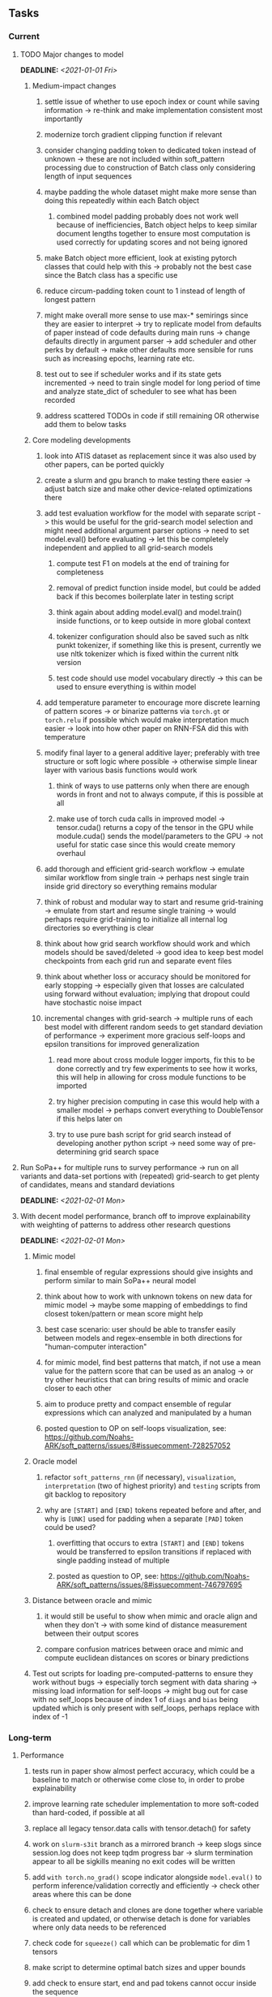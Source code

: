 #+STARTUP: overview
#+OPTIONS: ^:nil
#+OPTIONS: p:t

** Tasks
*** Current
**** TODO Major changes to model
     DEADLINE: <2021-01-01 Fri>
***** Medium-impact changes
****** settle issue of whether to use epoch index or count while saving information -> re-think and make implementation consistent most importantly
****** modernize torch gradient clipping function if relevant
****** consider changing padding token to dedicated token instead of unknown -> these are not included within soft_pattern processing due to construction of Batch class only considering length of input sequences
****** maybe padding the whole dataset might make more sense than doing this repeatedly within each Batch object
******* combined model padding probably does not work well because of inefficiencies, Batch object helps to keep similar document lengths together to ensure most computation is used correctly for updating scores and not being ignored
****** make Batch object more efficient, look at existing pytorch classes that could help with this -> probably not the best case since the Batch class has a specific use
****** reduce circum-padding token count to 1 instead of length of longest pattern
****** might make overall more sense to use max-* semirings since they are easier to interpret -> try to replicate model from defaults of paper instead of code defaults during main runs -> change defaults directly in argument parser -> add scheduler and other perks by default -> make other defaults more sensible for runs such as increasing epochs, learning rate etc.
****** test out to see if scheduler works and if its state gets incremented -> need to train single model for long period of time and analyze state_dict of scheduler to see what has been recorded
****** address scattered TODOs in code if still remaining OR otherwise add them to below tasks

***** Core modeling developments
****** look into ATIS dataset as replacement since it was also used by other papers, can be ported quickly
****** create a slurm and gpu branch to make testing there easier -> adjust batch size and make other device-related optimizations there
****** add test evaluation workflow for the model with separate script -> this would be useful for the grid-search model selection and might need additional argument parser options -> need to set model.eval() before evaluating -> let this be completely independent and applied to all grid-search models
******* compute test F1 on models at the end of training for completeness
******* removal of predict function inside model, but could be added back if this becomes boilerplate later in testing script
******* think again about adding model.eval() and model.train() inside functions, or to keep outside in more global context
******* tokenizer configuration should also be saved such as nltk punkt tokenizer, if something like this is present, currently we use nltk tokenizer which is fixed within the current nltk version
******* test code should use model vocabulary directly -> this can be used to ensure everything is within model
****** add temperature parameter to encourage more discrete learning of pattern scores -> or binarize patterns via =torch.gt= or =torch.relu= if possible which would make interpretation much easier -> look into how other paper on RNN-FSA did this with temperature
****** modify final layer to a general additive layer; preferably with tree structure or soft logic where possible -> otherwise simple linear layer with various basis functions would work
******* think of ways to use patterns only when there are enough words in front and not to always compute, if this is possible at all
******* make use of torch cuda calls in improved model -> tensor.cuda() returns a copy of the tensor in the GPU while module.cuda() sends the model/parameters to the GPU -> not useful for static case since this would create memory overhaul
****** add thorough and efficient grid-search workflow -> emulate similar workflow from single train -> perhaps nest single train inside grid directory so everything remains modular
****** think of robust and modular way to start and resume grid-training -> emulate from start and resume single training -> would perhaps require grid-training to initialize all internal log directories so everything is clear
****** think about how grid search workflow should work and which models should be saved/deleted -> good idea to keep best model checkpoints from each grid run and separate event files
****** think about whether loss or accuracy should be monitored for early stopping -> especially given that losses are calculated using forward without evaluation; implying that dropout could have stochastic noise impact
****** incremental changes with grid-search -> multiple runs of each best model with different random seeds to get standard deviation of performance -> experiment more gracious self-loops and epsilon transitions for improved generalization
******* read more about cross module logger imports, fix this to be done correctly and try few experiments to see how it works, this will help in allowing for cross module functions to be imported
******* try higher precision computing in case this would help with a smaller model -> perhaps convert everything to DoubleTensor if this helps later on
******* try to use pure bash script for grid search instead of developing another python script -> need some way of pre-determining grid search space

**** Run SoPa++ for multiple runs to survey performance -> run on all variants and data-set portions with (repeated) grid-search to get plenty of candidates, means and standard deviations
     DEADLINE: <2021-02-01 Mon>
**** With decent model performance, branch off to improve explainability with weighting of patterns to address other research questions
     DEADLINE: <2021-02-01 Mon>
***** Mimic model
****** final ensemble of regular expressions should give insights and perform similar to main SoPa++ neural model
****** think about how to work with unknown tokens on new data for mimic model -> maybe some mapping of embeddings to find closest token/pattern or mean score might help
****** best case scenario: user should be able to transfer easily between models and regex-ensemble in both directions for "human-computer interaction" 
****** for mimic model, find best patterns that match, if not use a mean value for the pattern score that can be used as an analog -> or try other heuristics that can bring results of mimic and oracle closer to each other
****** aim to produce pretty and compact ensemble of regular expressions which can analyzed and manipulated by a human
****** posted question to OP on self-loops visualization, see: https://github.com/Noahs-ARK/soft_patterns/issues/8#issuecomment-728257052
***** Oracle model
****** refactor =soft_patterns_rnn= (if necessary), =visualization=, =interpretation= (two of highest priority) and =testing= scripts from git backlog to repository
****** why are =[START]= and =[END]= tokens repeated before and after, and why is =[UNK]= used for padding when a separate =[PAD]= token could be used?
******* overfitting that occurs to extra =[START]= and =[END]= tokens would be transferred to epsilon transitions if replaced with single padding instead of multiple
******* posted as question to OP, see: https://github.com/Noahs-ARK/soft_patterns/issues/8#issuecomment-746797695
***** Distance between oracle and mimic
****** it would still be useful to show when mimic and oracle align and when they don't -> with some kind of distance measurement between their output scores
****** compare confusion matrices between orace and mimic and compute euclidean distances on scores or binary predictions
***** Test out scripts for loading pre-computed-patterns to ensure they work without bugs -> especially torch segment with data sharing -> missing load information for self-loops -> might bug out for case with no self_loops because of index 1 of =diags= and =bias= being updated which is only present with self_loops, perhaps replace with index of -1
 
*** Long-term
**** Performance
***** tests run in paper show almost perfect accuracy, which could be a baseline to match or otherwise come close to, in order to probe explainability
***** improve learning rate scheduler implementation to more soft-coded than hard-coded, if possible at all
***** replace all legacy tensor.data calls with tensor.detach() for safety
***** work on =slurm-s3it= branch as a mirrored branch -> keep slogs since session.log does not keep tqdm progress bar -> slurm termination appear to all be sigkills meaning no exit codes will be written
***** add =with torch.no_grad()= scope indicator alongside =model.eval()= to perform inference/validation correctly and efficiently -> check other areas where this can be done
***** check to ensure detach and clones are done together where variable is created and updated, or otherwise detach is done for variables where only data needs to be referenced
***** check code for =squeeze()= call which can be problematic for dim 1 tensors
***** make script to determine optimal batch sizes and upper bounds
***** add check to ensure start, end and pad tokens cannot occur inside the sequence
***** make sure predict script which can use the model to predict on new datasets without evaluation
**** Torch portability
***** check if possible to replace all Batch object internals via direct torch tensors instead of numpy -> might help with speed but not very important
***** maybe use dataloader/dataset torch class instead of raw data, read on memory improvements and better shuffling which saves original order
***** consider using a torch vocabulary class instead where applicable
**** Visualization
***** remember that tensorboard events start at epoch index 0, which means after the first epoch of training
***** if necessary, the x-axis should be scaled forward by 1 to give the correct training epochs
**** Dynamic and sub-word embeddings (optional)
***** use both word and sub-word tokenizers such as nltk or sentencepiece tokenizer
****** sub-word non-contextual embeddings: fastText or https://nlp.h-its.org/bpemb/#cite
****** word-level non-contextual embeddings: stick to GloVe
***** use both static and dynamic token embeddings
****** dynamic: start, end and padding tokens should be fixed, while unknown and others could be learned
****** dynamic: can use a lower learning rate for embeddings to reduce overfitting as much as possible
****** dynamic: convert embeddings into a tensor and register as parameter inside model which gets saved with state dictionary object -> not useful for static case since this would create memory overhaul
**** Argparse, logging and dependencies
***** consider whether to pass =logger=, =disable_tqdm= and =tqdm_update_freq= variables directly via functions
***** use =renv= for managing and shipping R dependencies -> keep just =renv.lock= for easier shipping and ignore other files
***** perform sanity check to ensure cross-module imports are not affected by presence of =logger=, or otherwise use root logger in case it cannot be imported
***** make argparse metavariable for file path, which can check if it exists (if it is existing file/dir type, otherwise just a path)
***** test download and all other scripts to ensure they work
***** *extra:* pass tqdm directly to logger instead of directly to stdout: see https://github.com/tqdm/tqdm/issues/313
***** *brainstorm:* replace input arg namespace with explicit arguments, OR possible to make separate argparse Namespace which can be passed to main, this could help with portability (needs brainstorming since there are tradeoffs between argparse Namespace and explicit variable definitions)
**** Typing and testing
***** remove cast calls and replace with direct declaration as long as variable was not defined earlier, otherwise must use cast
***** fine-tune exact typing of pre-computed pattern loading functions inside model source code -> test this out to clarify everything
***** include test code by instantiating class and/or other simple methods which are inherent to the workflow
***** ensure that redefined variables are given all possible unioned types used inside code
***** add mypy as a test case suite, design new and improved test cases using pytest after understanding code completely
***** consider adding Optional type to all optional arguments
***** look into cases where List was replaced by Sequential and how this can be changed or understood to keep consistency (ie. keep everything to List)
**** Documentation
***** improve cryptic parts of code to be more easily readable, such as workflow for loading pre-computed patterns inside the soft patterns classifier and model checkpointing -> it can only be understood by studying the code whereas it should be more structured with clear conditionals
***** ensure consistent variable names for variables used in different scopes 
***** ensure consistent variable names for reading/writing such as =filename=, =*_file_stream=
***** reduce source code chunk newlines to no newlines -> this makes things slightly more concise given the existence of multiple comments in between -> also remove unnecessary comments
***** consider changing default helpers in readme to python helpers instead of those from shell scripts, 
***** where applicable, improve documentation of argparse variables within argparse script
***** update metadata in scripts later with new workflows, eg. with help scripts, comments describing functionality and readme descriptions for git hooks
***** add pydocstrings to all functions for improved documentation -> plus comments where relevant
***** provide description of data structures (eg. data, labels) required for training processes
***** shuffling inside of model_utils.py function will always produce the same output given the same input -> this is because sorting order is always preserved in python's sorted function
****** shuffling the data outside creates noise by shuffling the order of sorting ties, which would ultimately cause their order to be perturbed in the sort process as well, although there is no clear-cut answer whether this introduce cross-batch variance (perhaps for small batches and not necessarily for large ones)
****** change involves internal flat shuffling happening inside function which ensures outside variables are the same, which means random states can be reverted consistently
***** make list of all useful commands for slurm -> useful to re-use later on
***** add MIT license when made public
       
** Notes
*** Research
**** SoPa++
***** extensions
****** leverage dynamic sub-word-level embeddings from recent advancements in Transformer-based language modeling.
****** modify the architecture and hyperparameters to use more wildcards or self-loops, and verify the usefulness of these in the mimic WFSA models.
****** modify the output multi-layer perceptron layer to a general additive layer, such as a linear regression layer, with various basis functions. This would allow for easier interpretation of the importance of patterns without the use of occlusion -> perhaps consider adding soft logic functions which could emulate negation/inclusion of rules, or possibly a soft decision tree at the top layer
****** test SoPa++ on multi-class text classification tasks 
      
**** SoPa
***** goods: practical new architecture which maps to RNN-CNN mix via WFSAs, decent code quality in PyTorch (still functional), contact made with author and could get advice for possible extensions
***** limitations
****** SoPa utilizes static word-level token embeddings which might contribute to less dynamic learning and more overfitting towards particular tokens
****** SoPa encourages minimal learning of wildcards/self-loops and $\epsilon$-transitions, which leads to increased overfitting on rare words such as proper nouns
****** while SoPa provides an interpretable architecture to learn discrete word-level patterns, it is also utilizes occlusion to determine the importance of various patterns. Occlusion is usually a technique reserved for uninterpretable model architectures and contributes little to global explainability
****** SoPa was only tested empirically on binary text classification tasks
***** general: likely higher performance due to direct inference and less costly conversion methods

**** Data sets
***** NLU data sets -> single sequence intent classification, typically many classes involved -> eg. ATIS, Snips, AskUbuntuCorpus, FB task oriented dataset (mostly intent classifications)
***** SOTA scores for NLU can be found on https://github.com/nghuyong/rasa-nlu-benchmark#result
***** vary training data sizes from 10% to 70% for perspective on data settings

**** Constraints
***** work with RNNs only
***** seq2cls tasks -> eg. NLU/NLI/semantic tasks, try to work with simpler single (vs. double) sequence classification task
***** base main ideas off peer-reviewed articles 

**** Research questions
***** To what extent does SoPa++ contribute to competitive performance on NLU tasks?
***** To what extent does SoPa++ contribute to improved explainability by simplification?
***** What interesting and relevant explanations does SoPa++ provide on NLU task(s)?

*** Admin
**** Timeline
***** +Initial thesis document: *15.09.2020*+
***** +Topic proposal draft: *06.11.2020*+
***** +Topic proposal final: *15.11.2020*+
***** Topic registration: *01.02.2021* 
***** Manuscript submission: *18.03.2021* 

**** Manuscript notes
***** Text-related feedback
****** 20-90 pages thesis length -> try to keep ideas well-motivated yet succinct
****** make abstract more specific in terms of "highly performant"
****** sub-word embeddings are both useful for performance and explainability
****** fix absolute terms such as "automated reasoning", or quote directly from paper
****** re-consider reference to Transformers for dynamic sub-word level word-embeddings
****** improve capitalization with braces in bibtex file
***** Concept-related feedback
****** clarify meaning and concept of "occlusion" as leave-one-out perturbation analysis
****** improve arbitrary vs. contrained oracle phrasing -> perhaps black-box vs. white-box but more specific
****** expound on trade-off between performance and explainability and process of mimic extraction
****** add more information on what competitive performance means (eg. within few F_1 points)
****** how to evaluate improved explainability -> make hierarchy for local vs. global explainability -> also explainability is only relevant if the oracle and mimic models both *perform competitively and have similar confusion matrix profiles* (both conditions must be satisfied)
****** further work: porting this technique to a transformer where possible
***** Self-thoughts
****** semirings, abstract algebra and how they are used for finite-state machines in Forward and Viterbi algorithms -> go deeper into this to get some background
****** use more appropriate and generalized semiring terminology from Peng et al. 2019 -> more generalized compared to SoPa paper
****** Chomsky hierarchy of languages -> might be relevant especially relating to CFGs
****** FSA/WFSAs -> input theoretical CS, mathematics background to describe these
****** ANN's historical literature -> describe how ANNs approximate symbolic representations
****** extension/recommendations -> transducer for seq2seq tasks
       
** Completed
***** DONE log model metrics with intra/inter-epoch frequency which can be shared with tqdm for displaying -> would require some recoding with modulos -> how to manage updates with batch vs. epochs conflict and how to continue training as well, think about whether to recompute accuracy as well on a batch-basis
      CLOSED: [2020-12-22 Tue 12:22]
***** DONE add argparse option of how often to update tqdm metrics in training -> should be shared parameter for tensorboard logging 
      CLOSED: [2020-12-22 Tue 12:22]
***** DONE make consistent use of =validation= versus =dev= throughout all source code -> redo all log messages and also file naming especially related to inputs, preprocessing and argparse -> will require time and effort
      CLOSED: [2020-12-20 Sun 17:49]
***** DONE remove =rnn= option from code altogether -> keep things simple for now
      CLOSED: [2020-12-19 Sat 02:33]
***** DONE change argparse variable names within train script to reflect parser and make this consistent throughout, including in other auxiliary scripts
      CLOSED: [2020-12-19 Sat 01:33]
***** DONE need to understand =nn.Module= functionality before anything else -> investigate whether =fixed_var= function is indeed necessary or can be removed since =requires_grad= is set to False by default, but could be some conflict with =nn.Module= default parameter construction with ~requires_grad = True~ -> left intact for now and appears to work well 
      CLOSED: [2020-12-12 Sat 12:28]
***** DONE look through =train.py= and make comments on general processes -> fix minor issues where present such as variable naming, formatting etc.
      CLOSED: [2020-12-08 Tue 18:38]
***** DONE major code refactoring for main model with conversion to recent PyTorch (eg. 1.*) and CUDA versions (eg. 10.*)
      CLOSED: [2020-12-05 Sat 18:47] DEADLINE: <2020-12-06 Sun>
***** DONE add tensorboard to explicit dependencies to view relevant logs during training
      CLOSED: [2020-12-03 Thu 14:40]
***** DONE replace all Variable calls with simple Tensors and add =requires_grad= argument directly to tensors where this is necessary: see https://stackoverflow.com/questions/57580202/whats-the-purpose-of-torch-autograd-variable
      CLOSED: [2020-12-02 Wed 21:50]
***** DONE UserWarning: Implicit dimension choice for log_softmax has been deprecated. Change the call to include dim=X as an argument
      CLOSED: [2020-12-02 Wed 18:57]
***** DONE UserWarning: size_average and reduce args will be deprecated, please use reduction='sum' instead
      CLOSED: [2020-12-02 Wed 18:39]
***** DONE make workflow to download Facebook Multilingual Task Oriented Dataset and pre-process to sopa-ready format -> text data and labels with dictionary mapping as to what the labels mean
      CLOSED: [2020-12-01 Tue 20:29] DEADLINE: <2020-12-03 Thu>
***** DONE fixed: UserWarning: nn.functional.sigmoid is deprecated. Use torch.sigmoid instead
      CLOSED: [2020-11-30 Mon 18:16]
***** DONE sort CLI arguments into proper groups, sort them alphabetically for easier reading
      CLOSED: [2020-11-30 Mon 18:07]
***** DONE add types to =parser_utils.py= script internals
      CLOSED: [2020-11-30 Mon 18:07]
***** DONE separate extras in =soft_patterns.py= into =utils.py= -> test out how batch is utilized -> fix batch issue, then move on to other steps -> batch mini-vocab appears to be a hack to create a meta-vocabulary for indices -> try to push with this again another time -> consider reverting Vocab index/token defaults in case this was wrong
      CLOSED: [2020-11-30 Mon 18:07]
***** DONE appears to be major bug in Batch class, try to verify if it is indeed a bug and how it can be fixed
      CLOSED: [2020-11-30 Mon 18:07]
***** DONE extract all arg parser chunks and place in dedicated file
      CLOSED: [2020-11-30 Mon 18:07]
***** DONE clean preprocessing script for GloVe vectors and understand inner mechanisms
      CLOSED: [2020-11-28 Sat 17:02]
***** DONE find better location to place code from =util.py=
      CLOSED: [2020-11-27 Fri 19:38]
***** DONE migrate to soft-patterns-pp and clean from there
      CLOSED: [2020-11-26 Thu 20:11]
***** DONE update proposal with comments from supervisors -> update same information here
      CLOSED: [2020-11-17 Tue 14:52] DEADLINE: <2020-11-17 Tue>
***** DONE write proposal with key research questions -> address points directly from step 3 document requirements -> prepare some basic accuracy metrics and interpretations from best model   
      CLOSED: [2020-11-10 Tue 18:45] DEADLINE: <2020-11-06 Fri>
***** DONE analyze pattern log more closely with code on the side to understand what it means -> can start writing early when things start to make sense
      CLOSED: [2020-11-10 Tue 18:44] DEADLINE: <2020-11-05 Thu>
***** DONE add large amounts of binary data for testing with CPU/GPU -> requires pre-processing
      CLOSED: [2020-11-10 Tue 18:21]
***** DONE find re-usable code for running grid search -> otherwise construct makeshift quick code
      CLOSED: [2020-11-05 Thu 20:38]
***** DONE test SoPa on sample data in repository to ensure it works out-of-the-box -> try this on laptop and s3it 
      CLOSED: [2020-11-02 Mon 16:40]
***** DONE make workflow to reproduce virtual environment cleanly via poetry
      CLOSED: [2020-11-02 Mon 16:34]
***** DONE make workflow to download simple but high-quality NLU dataset and glove data sets
      CLOSED: [2020-11-01 Sun 20:15] DEADLINE: <2020-11-01 Sun>
***** DONE read more into these tasks and find one that has potential for interpretability -> likely reduce task to binary case for easier processing (eg. entailment)
      CLOSED: [2020-10-28 Wed 15:32] DEADLINE: <2020-10-28 Wed>
***** DONE search for popular NLI datasets which have existing RNN models as (almost) SOTAs, possibly use ones that were already tested for eg. RTC or ones used in papers that may have semantic element
      CLOSED: [2020-10-26 Mon 17:57] DEADLINE: <2020-10-28 Wed>
***** DONE explore below frameworks (by preference) and find most feasible one
      CLOSED: [2020-10-26 Mon 14:28] DEADLINE: <2020-10-26 Mon>
***** DONE add org-mode hook to remove startup visibility headers in org-mode to markdown conversion
      CLOSED: [2020-10-22 Thu 13:28]
***** DONE Set up repo, manuscript and develop log
      CLOSED: [2020-10-22 Thu 12:36]
      
** Legacy
*** Interpretable RNN architectures
**** State-regularized-RNNs (SR-RNNs)
***** good: very powerful and easily interpretable architecture with extensions to NLP and CV
***** good: simple code which can probably be ported to PyTorch relatively quickly
***** good: contact made with author and could get advice for possible extensions
***** problematic: code is outdated and written in Theano, TensorFlow version likely to be out by end of year
***** problematic: DFA extraction from SR-RNNs is clear, but DPDA extraction/visualization from SR-LSTMs is not clear probably because of no analog for discrete stack symbols from continuous cell (memory) states
***** possible extensions: port state-regularized RNNs to PyTorch (might be simple since code-base is generally simple), final conversion to REs for interpretability, global explainability for natural language, adding different loss to ensure words cluster to same centroid as much as possible -> or construct large automata, perhaps pursue sentiment analysis from SR-RNNs perspective instead and derive DFAs to model these
**** Rational recurences (RRNNs)
***** good: code quality in PyTorch, succinct and short
***** good: heavy mathematical background which could lend to more interesting mathematical analyses
***** problematic: seemingly missing interpretability section in paper -> theoretical and mathematical, which is good for understanding
***** problematic: hard to draw exact connection to interpretability, might take too long to understand everything
**** Finite-automation-RNNs (FA-RNNs)
***** source code likely released by November, but still requires initial REs which may not be present -> might not be the best fit
***** FA-RNNs involving REs and substitutions could be useful extensions as finite state transducers for interpretable neural machine translation

*** Interpretable surrogate extraction
***** overall more costly and less chance of high performance       
***** FSA/WFSA extraction
****** spectral learning, clustering
****** less direct interpretability
****** more proof of performance needed -> need to show it is better than simple data learning

*** Neuro-symbolic paradigms
***** research questions
****** can we train use a neuro-symbolic paradigm to attain high performance (similar to NNs) for NLP task(s)?
****** if so, can this paradigm provide us with greater explainability about the inner workings of the model?

*** Neural decision trees
***** decision trees are the same as logic programs -> the objective should be to learn logic programs
***** hierarchies are constructed in weight-space which lends itself to non-sequential models very well -> but problematic for token-level hierarchies
***** research questions
****** can we achieve similar high performance using decision tree distillation techniques (by imitating NNs)?
****** can this decision tree improve interpretability/explainability?
****** can this decision tree distillation technique outperform simple decision tree learning from training data?

*** Inductive logic on NLP search spaces
***** can potentially use existing IM models such as paraphrase detector for introspection purposes in thesis
***** n-gram power sets to explore for statistical artefacts -> ANNs can only access the search space of N-gram power sets -> solution to NLP tasks must be a statistical solution within the power sets which links back to symbolism
***** eg. differentiable ILP from DeepMind
***** propositional logic only contains atoms while predicate/first-order logic contain variables      
